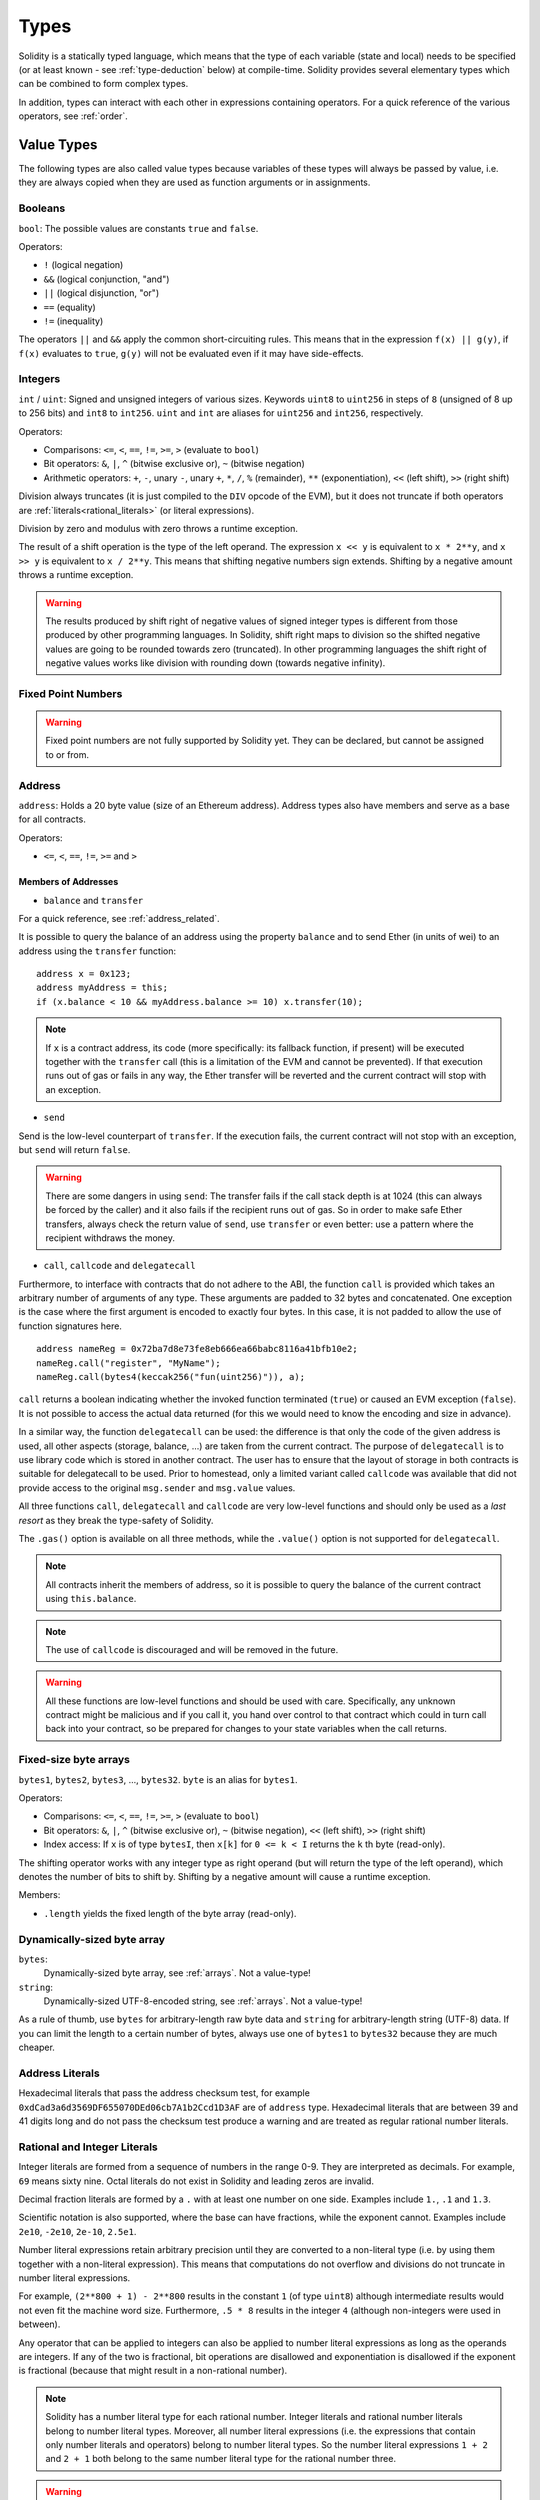 .. index:: type

.. _types:

*****
Types
*****

Solidity is a statically typed language, which means that the type of each
variable (state and local) needs to be specified (or at least known -
see :ref:`type-deduction` below) at
compile-time. Solidity provides several elementary types which can be combined
to form complex types.

In addition, types can interact with each other in expressions containing
operators. For a quick reference of the various operators, see :ref:`order`.

.. index:: ! value type, ! type;value

Value Types
===========

The following types are also called value types because variables of these
types will always be passed by value, i.e. they are always copied when they
are used as function arguments or in assignments.

.. index:: ! bool, ! true, ! false

Booleans
--------

``bool``: The possible values are constants ``true`` and ``false``.

Operators:

*  ``!`` (logical negation)
*  ``&&`` (logical conjunction, "and")
*  ``||`` (logical disjunction, "or")
*  ``==`` (equality)
*  ``!=`` (inequality)

The operators ``||`` and ``&&`` apply the common short-circuiting rules. This means that in the expression ``f(x) || g(y)``, if ``f(x)`` evaluates to ``true``, ``g(y)`` will not be evaluated even if it may have side-effects.

.. index:: ! uint, ! int, ! integer

Integers
--------

``int`` / ``uint``: Signed and unsigned integers of various sizes. Keywords ``uint8`` to ``uint256`` in steps of ``8`` (unsigned of 8 up to 256 bits) and ``int8`` to ``int256``. ``uint`` and ``int`` are aliases for ``uint256`` and ``int256``, respectively.

Operators:

* Comparisons: ``<=``, ``<``, ``==``, ``!=``, ``>=``, ``>`` (evaluate to ``bool``)
* Bit operators: ``&``, ``|``, ``^`` (bitwise exclusive or), ``~`` (bitwise negation)
* Arithmetic operators: ``+``, ``-``, unary ``-``, unary ``+``, ``*``, ``/``, ``%`` (remainder), ``**`` (exponentiation), ``<<`` (left shift), ``>>`` (right shift)

Division always truncates (it is just compiled to the ``DIV`` opcode of the EVM), but it does not truncate if both
operators are :ref:`literals<rational_literals>` (or literal expressions).

Division by zero and modulus with zero throws a runtime exception.

The result of a shift operation is the type of the left operand. The
expression ``x << y`` is equivalent to ``x * 2**y``, and ``x >> y`` is
equivalent to ``x / 2**y``. This means that shifting negative numbers
sign extends. Shifting by a negative amount throws a runtime exception.

.. warning::
    The results produced by shift right of negative values of signed integer types is different from those produced
    by other programming languages. In Solidity, shift right maps to division so the shifted negative values
    are going to be rounded towards zero (truncated). In other programming languages the shift right of negative values
    works like division with rounding down (towards negative infinity).

.. index:: ! ufixed, ! fixed, ! fixed point number

Fixed Point Numbers
-------------------

.. warning::
    Fixed point numbers are not fully supported by Solidity yet. They can be declared, but
    cannot be assigned to or from.

.. index:: address, balance, send, call, callcode, delegatecall, transfer

.. _address:

Address
-------

``address``: Holds a 20 byte value (size of an Ethereum address). Address types also have members and serve as a base for all contracts.

Operators:

* ``<=``, ``<``, ``==``, ``!=``, ``>=`` and ``>``

.. _members-of-addresses:

Members of Addresses
^^^^^^^^^^^^^^^^^^^^

* ``balance`` and ``transfer``

For a quick reference, see :ref:`address_related`.

It is possible to query the balance of an address using the property ``balance``
and to send Ether (in units of wei) to an address using the ``transfer`` function:

::

    address x = 0x123;
    address myAddress = this;
    if (x.balance < 10 && myAddress.balance >= 10) x.transfer(10);

.. note::
    If ``x`` is a contract address, its code (more specifically: its fallback function, if present) will be executed together with the ``transfer`` call (this is a limitation of the EVM and cannot be prevented). If that execution runs out of gas or fails in any way, the Ether transfer will be reverted and the current contract will stop with an exception.

* ``send``

Send is the low-level counterpart of ``transfer``. If the execution fails, the current contract will not stop with an exception, but ``send`` will return ``false``.

.. warning::
    There are some dangers in using ``send``: The transfer fails if the call stack depth is at 1024
    (this can always be forced by the caller) and it also fails if the recipient runs out of gas. So in order
    to make safe Ether transfers, always check the return value of ``send``, use ``transfer`` or even better:
    use a pattern where the recipient withdraws the money.

* ``call``, ``callcode`` and ``delegatecall``

Furthermore, to interface with contracts that do not adhere to the ABI,
the function ``call`` is provided which takes an arbitrary number of arguments of any type. These arguments are padded to 32 bytes and concatenated. One exception is the case where the first argument is encoded to exactly four bytes. In this case, it is not padded to allow the use of function signatures here.

::

    address nameReg = 0x72ba7d8e73fe8eb666ea66babc8116a41bfb10e2;
    nameReg.call("register", "MyName");
    nameReg.call(bytes4(keccak256("fun(uint256)")), a);

``call`` returns a boolean indicating whether the invoked function terminated (``true``) or caused an EVM exception (``false``). It is not possible to access the actual data returned (for this we would need to know the encoding and size in advance).

In a similar way, the function ``delegatecall`` can be used: the difference is that only the code of the given address is used, all other aspects (storage, balance, ...) are taken from the current contract. The purpose of ``delegatecall`` is to use library code which is stored in another contract. The user has to ensure that the layout of storage in both contracts is suitable for delegatecall to be used. Prior to homestead, only a limited variant called ``callcode`` was available that did not provide access to the original ``msg.sender`` and ``msg.value`` values.

All three functions ``call``, ``delegatecall`` and ``callcode`` are very low-level functions and should only be used as a *last resort* as they break the type-safety of Solidity.

The ``.gas()`` option is available on all three methods, while the ``.value()`` option is not supported for ``delegatecall``.

.. note::
    All contracts inherit the members of address, so it is possible to query the balance of the
    current contract using ``this.balance``.

.. note::
    The use of ``callcode`` is discouraged and will be removed in the future.

.. warning::
    All these functions are low-level functions and should be used with care.
    Specifically, any unknown contract might be malicious and if you call it, you
    hand over control to that contract which could in turn call back into
    your contract, so be prepared for changes to your state variables
    when the call returns.

.. index:: byte array, bytes32


Fixed-size byte arrays
----------------------

``bytes1``, ``bytes2``, ``bytes3``, ..., ``bytes32``. ``byte`` is an alias for ``bytes1``.

Operators:

* Comparisons: ``<=``, ``<``, ``==``, ``!=``, ``>=``, ``>`` (evaluate to ``bool``)
* Bit operators: ``&``, ``|``, ``^`` (bitwise exclusive or), ``~`` (bitwise negation), ``<<`` (left shift), ``>>`` (right shift)
* Index access: If ``x`` is of type ``bytesI``, then ``x[k]`` for ``0 <= k < I`` returns the ``k`` th byte (read-only).

The shifting operator works with any integer type as right operand (but will
return the type of the left operand), which denotes the number of bits to shift by.
Shifting by a negative amount will cause a runtime exception.

Members:

* ``.length`` yields the fixed length of the byte array (read-only).

Dynamically-sized byte array
----------------------------

``bytes``:
    Dynamically-sized byte array, see :ref:`arrays`. Not a value-type!
``string``:
    Dynamically-sized UTF-8-encoded string, see :ref:`arrays`. Not a value-type!

As a rule of thumb, use ``bytes`` for arbitrary-length raw byte data and ``string``
for arbitrary-length string (UTF-8) data. If you can limit the length to a certain
number of bytes, always use one of ``bytes1`` to ``bytes32`` because they are much cheaper.

.. index:: address, literal;address

.. _address_literals:

Address Literals
----------------

Hexadecimal literals that pass the address checksum test, for example
``0xdCad3a6d3569DF655070DEd06cb7A1b2Ccd1D3AF`` are of ``address`` type.
Hexadecimal literals that are between 39 and 41 digits
long and do not pass the checksum test produce
a warning and are treated as regular rational number literals.

.. index:: literal, literal;rational

.. _rational_literals:

Rational and Integer Literals
-----------------------------

Integer literals are formed from a sequence of numbers in the range 0-9.
They are interpreted as decimals. For example, ``69`` means sixty nine.
Octal literals do not exist in Solidity and leading zeros are invalid.

Decimal fraction literals are formed by a ``.`` with at least one number on
one side.  Examples include ``1.``, ``.1`` and ``1.3``.

Scientific notation is also supported, where the base can have fractions, while the exponent cannot.
Examples include ``2e10``, ``-2e10``, ``2e-10``, ``2.5e1``.

Number literal expressions retain arbitrary precision until they are converted to a non-literal type (i.e. by
using them together with a non-literal expression).
This means that computations do not overflow and divisions do not truncate
in number literal expressions.

For example, ``(2**800 + 1) - 2**800`` results in the constant ``1`` (of type ``uint8``)
although intermediate results would not even fit the machine word size. Furthermore, ``.5 * 8`` results
in the integer ``4`` (although non-integers were used in between).

Any operator that can be applied to integers can also be applied to number literal expressions as
long as the operands are integers. If any of the two is fractional, bit operations are disallowed
and exponentiation is disallowed if the exponent is fractional (because that might result in
a non-rational number).

.. note::
    Solidity has a number literal type for each rational number.
    Integer literals and rational number literals belong to number literal types.
    Moreover, all number literal expressions (i.e. the expressions that
    contain only number literals and operators) belong to number literal
    types.  So the number literal expressions ``1 + 2`` and ``2 + 1`` both
    belong to the same number literal type for the rational number three.

.. warning::
    Division on integer literals used to truncate in earlier versions, but it will now convert into a rational number, i.e. ``5 / 2`` is not equal to ``2``, but to ``2.5``.

.. note::
    Number literal expressions are converted into a non-literal type as soon as they are used with non-literal
    expressions. Even though we know that the value of the
    expression assigned to ``b`` in the following example evaluates to
    an integer, but the partial expression ``2.5 + a`` does not type check so the code
    does not compile

::

    uint128 a = 1;
    uint128 b = 2.5 + a + 0.5;

.. index:: literal, literal;string, string

String Literals
---------------

String literals are written with either double or single-quotes (``"foo"`` or ``'bar'``).  They do not imply trailing zeroes as in C; ``"foo"`` represents three bytes not four.  As with integer literals, their type can vary, but they are implicitly convertible to ``bytes1``, ..., ``bytes32``, if they fit, to ``bytes`` and to ``string``.

String literals support escape characters, such as ``\n``, ``\xNN`` and ``\uNNNN``. ``\xNN`` takes a hex value and inserts the appropriate byte, while ``\uNNNN`` takes a Unicode codepoint and inserts an UTF-8 sequence.

.. index:: literal, bytes

Hexadecimal Literals
--------------------

Hexademical Literals are prefixed with the keyword ``hex`` and are enclosed in double or single-quotes (``hex"001122FF"``). Their content must be a hexadecimal string and their value will be the binary representation of those values.

Hexademical Literals behave like String Literals and have the same convertibility restrictions.

.. index:: enum

.. _enums:

Enums
-----

Enums are one way to create a user-defined type in Solidity. They are explicitly convertible
to and from all integer types but implicit conversion is not allowed.  The explicit conversions
check the value ranges at runtime and a failure causes an exception.  Enums needs at least one member.

::

    pragma solidity ^0.4.0;

    contract test {
        enum ActionChoices { GoLeft, GoRight, GoStraight, SitStill }
        ActionChoices choice;
        ActionChoices constant defaultChoice = ActionChoices.GoStraight;

        function setGoStraight() {
            choice = ActionChoices.GoStraight;
        }

        // Since enum types are not part of the ABI, the signature of "getChoice"
        // will automatically be changed to "getChoice() returns (uint8)"
        // for all matters external to Solidity. The integer type used is just
        // large enough to hold all enum values, i.e. if you have more values,
        // `uint16` will be used and so on.
        function getChoice() returns (ActionChoices) {
            return choice;
        }

        function getDefaultChoice() returns (uint) {
            return uint(defaultChoice);
        }
    }

.. index:: ! function type, ! type; function

.. _function_types:

Function Types
--------------

Function types are the types of functions. Variables of function type
can be assigned from functions and function parameters of function type
can be used to pass functions to and return functions from function calls.
Function types come in two flavours - *internal* and *external* functions:

Internal functions can only be called inside the current contract (more specifically,
inside the current code unit, which also includes internal library functions
and inherited functions) because they cannot be executed outside of the
context of the current contract. Calling an internal function is realized
by jumping to its entry label, just like when calling a function of the current
contract internally.

External functions consist of an address and a function signature and they can
be passed via and returned from external function calls.

Function types are notated as follows::

    function (<parameter types>) {internal|external} [pure|constant|view|payable] [returns (<return types>)]

In contrast to the parameter types, the return types cannot be empty - if the
function type should not return anything, the whole ``returns (<return types>)``
part has to be omitted.

By default, function types are internal, so the ``internal`` keyword can be
omitted. In contrast, contract functions themselves are public by default,
only when used as the name of a type, the default is internal.

There are two ways to access a function in the current contract: Either directly
by its name, ``f``, or using ``this.f``. The former will result in an internal
function, the latter in an external function.

If a function type variable is not initialized, calling it will result
in an exception. The same happens if you call a function after using ``delete``
on it.

If external function types are used outside of the context of Solidity,
they are treated as the ``function`` type, which encodes the address
followed by the function identifier together in a single ``bytes24`` type.

Note that public functions of the current contract can be used both as an
internal and as an external function. To use ``f`` as an internal function,
just use ``f``, if you want to use its external form, use ``this.f``.

Example that shows how to use internal function types::

    pragma solidity ^0.4.5;

    library ArrayUtils {
      // internal functions can be used in internal library functions because
      // they will be part of the same code context
      function map(uint[] memory self, function (uint) returns (uint) f)
        internal
        returns (uint[] memory r)
      {
        r = new uint[](self.length);
        for (uint i = 0; i < self.length; i++) {
          r[i] = f(self[i]);
        }
      }
      function reduce(
        uint[] memory self,
        function (uint, uint) returns (uint) f
      )
        internal
        returns (uint r)
      {
        r = self[0];
        for (uint i = 1; i < self.length; i++) {
          r = f(r, self[i]);
        }
      }
      function range(uint length) internal returns (uint[] memory r) {
        r = new uint[](length);
        for (uint i = 0; i < r.length; i++) {
          r[i] = i;
        }
      }
    }
    
    contract Pyramid {
      using ArrayUtils for *;
      function pyramid(uint l) returns (uint) {
        return ArrayUtils.range(l).map(square).reduce(sum);
      }
      function square(uint x) internal returns (uint) {
        return x * x;
      }
      function sum(uint x, uint y) internal returns (uint) {
        return x + y;
      }
    }

Another example that uses external function types::

    pragma solidity ^0.4.11;

    contract Oracle {
      struct Request {
        bytes data;
        function(bytes memory) external callback;
      }
      Request[] requests;
      event NewRequest(uint);
      function query(bytes data, function(bytes memory) external callback) {
        requests.push(Request(data, callback));
        NewRequest(requests.length - 1);
      }
      function reply(uint requestID, bytes response) {
        // Here goes the check that the reply comes from a trusted source
        requests[requestID].callback(response);
      }
    }

    contract OracleUser {
      Oracle constant oracle = Oracle(0x1234567); // known contract
      function buySomething() {
        oracle.query("USD", this.oracleResponse);
      }
      function oracleResponse(bytes response) {
        require(msg.sender == address(oracle));
        // Use the data
      }
    }

.. note::
    Lambda or inline functions are planned but not yet supported.

.. index:: ! type;reference, ! reference type, storage, memory, location, array, struct

Reference Types
==================

Complex types, i.e. types which do not always fit into 256 bits have to be handled
more carefully than the value-types we have already seen. Since copying
them can be quite expensive, we have to think about whether we want them to be
stored in **memory** (which is not persisting) or **storage** (where the state
variables are held).

Data location
-------------

Every complex type, i.e. *arrays* and *structs*, has an additional
annotation, the "data location", about whether it is stored in memory or in storage. Depending on the
context, there is always a default, but it can be overridden by appending
either ``storage`` or ``memory`` to the type. The default for function parameters (including return parameters) is ``memory``, the default for local variables is ``storage`` and the location is forced
to ``storage`` for state variables (obviously).

There is also a third data location, ``calldata``, which is a non-modifiable,
non-persistent area where function arguments are stored. Function parameters
(not return parameters) of external functions are forced to ``calldata`` and
behave mostly like ``memory``.

Data locations are important because they change how assignments behave:
assignments between storage and memory and also to a state variable (even from other state variables)
always create an independent copy.
Assignments to local storage variables only assign a reference though, and
this reference always points to the state variable even if the latter is changed
in the meantime.
On the other hand, assignments from a memory stored reference type to another
memory-stored reference type do not create a copy.

::

    pragma solidity ^0.4.0;

    contract C {
        uint[] x; // the data location of x is storage

        // the data location of memoryArray is memory
        function f(uint[] memoryArray) {
            x = memoryArray; // works, copies the whole array to storage
            var y = x; // works, assigns a pointer, data location of y is storage
            y[7]; // fine, returns the 8th element
            y.length = 2; // fine, modifies x through y
            delete x; // fine, clears the array, also modifies y
            // The following does not work; it would need to create a new temporary /
            // unnamed array in storage, but storage is "statically" allocated:
            // y = memoryArray;
            // This does not work either, since it would "reset" the pointer, but there
            // is no sensible location it could point to.
            // delete y;
            g(x); // calls g, handing over a reference to x
            h(x); // calls h and creates an independent, temporary copy in memory
        }

        function g(uint[] storage storageArray) internal {}
        function h(uint[] memoryArray) {}
    }

Summary
^^^^^^^

Forced data location:
 - parameters (not return) of external functions: calldata
 - state variables: storage

Default data location:
 - parameters (also return) of functions: memory
 - all other local variables: storage

.. index:: ! array

.. _arrays:

Arrays
------

Arrays can have a compile-time fixed size or they can be dynamic.
For storage arrays, the element type can be arbitrary (i.e. also other
arrays, mappings or structs). For memory arrays, it cannot be a mapping and
has to be an ABI type if it is an argument of a publicly-visible function.

An array of fixed size ``k`` and element type ``T`` is written as ``T[k]``,
an array of dynamic size as ``T[]``. As an example, an array of 5 dynamic
arrays of ``uint`` is ``uint[][5]`` (note that the notation is reversed when
compared to some other languages). To access the second uint in the
third dynamic array, you use ``x[2][1]`` (indices are zero-based and
access works in the opposite way of the declaration, i.e. ``x[2]``
shaves off one level in the type from the right).

Variables of type ``bytes`` and ``string`` are special arrays. A ``bytes`` is similar to ``byte[]``,
but it is packed tightly in calldata. ``string`` is equal to ``bytes`` but does not allow
length or index access (for now).

So ``bytes`` should always be preferred over ``byte[]`` because it is cheaper.

.. note::
    If you want to access the byte-representation of a string ``s``, use
    ``bytes(s).length`` / ``bytes(s)[7] = 'x';``. Keep in mind
    that you are accessing the low-level bytes of the UTF-8 representation,
    and not the individual characters!

It is possible to mark arrays ``public`` and have Solidity create a :ref:`getter <visibility-and-getters>`.
The numeric index will become a required parameter for the getter.

.. index:: ! array;allocating, new

Allocating Memory Arrays
^^^^^^^^^^^^^^^^^^^^^^^^

Creating arrays with variable length in memory can be done using the ``new`` keyword.
As opposed to storage arrays, it is **not** possible to resize memory arrays by assigning to
the ``.length`` member.

::

    pragma solidity ^0.4.0;

    contract C {
        function f(uint len) {
            uint[] memory a = new uint[](7);
            bytes memory b = new bytes(len);
            // Here we have a.length == 7 and b.length == len
            a[6] = 8;
        }
    }

.. index:: ! array;literals, !inline;arrays

Array Literals / Inline Arrays
^^^^^^^^^^^^^^^^^^^^^^^^^^^^^^

Array literals are arrays that are written as an expression and are not
assigned to a variable right away.

::

    pragma solidity ^0.4.0;

    contract C {
        function f() {
            g([uint(1), 2, 3]);
        }
        function g(uint[3] _data) {
            // ...
        }
    }

The type of an array literal is a memory array of fixed size whose base
type is the common type of the given elements. The type of ``[1, 2, 3]`` is
``uint8[3] memory``, because the type of each of these constants is ``uint8``.
Because of that, it was necessary to convert the first element in the example
above to ``uint``. Note that currently, fixed size memory arrays cannot
be assigned to dynamically-sized memory arrays, i.e. the following is not
possible:

::

    // This will not compile.

    pragma solidity ^0.4.0;

    contract C {
        function f() {
            // The next line creates a type error because uint[3] memory
            // cannot be converted to uint[] memory.
            uint[] x = [uint(1), 3, 4];
        }
    }

It is planned to remove this restriction in the future but currently creates
some complications because of how arrays are passed in the ABI.

.. index:: ! array;length, length, push, !array;push

Members
^^^^^^^

**length**:
    Arrays have a ``length`` member to hold their number of elements.
    Dynamic arrays can be resized in storage (not in memory) by changing the
    ``.length`` member. This does not happen automatically when attempting to access elements outside the current length. The size of memory arrays is fixed (but dynamic, i.e. it can depend on runtime parameters) once they are created.
**push**:
     Dynamic storage arrays and ``bytes`` (not ``string``) have a member function called ``push`` that can be used to append an element at the end of the array. The function returns the new length.

.. warning::
    It is not yet possible to use arrays of arrays in external functions.

.. warning::
    Due to limitations of the EVM, it is not possible to return
    dynamic content from external function calls. The function ``f`` in
    ``contract C { function f() returns (uint[]) { ... } }`` will return
    something if called from web3.js, but not if called from Solidity.

    The only workaround for now is to use large statically-sized arrays.


::

    pragma solidity ^0.4.0;

    contract ArrayContract {
        uint[2**20] m_aLotOfIntegers;
        // Note that the following is not a pair of dynamic arrays but a
        // dynamic array of pairs (i.e. of fixed size arrays of length two).
        bool[2][] m_pairsOfFlags;
        // newPairs is stored in memory - the default for function arguments

        function setAllFlagPairs(bool[2][] newPairs) {
            // assignment to a storage array replaces the complete array
            m_pairsOfFlags = newPairs;
        }

        function setFlagPair(uint index, bool flagA, bool flagB) {
            // access to a non-existing index will throw an exception
            m_pairsOfFlags[index][0] = flagA;
            m_pairsOfFlags[index][1] = flagB;
        }

        function changeFlagArraySize(uint newSize) {
            // if the new size is smaller, removed array elements will be cleared
            m_pairsOfFlags.length = newSize;
        }

        function clear() {
            // these clear the arrays completely
            delete m_pairsOfFlags;
            delete m_aLotOfIntegers;
            // identical effect here
            m_pairsOfFlags.length = 0;
        }

        bytes m_byteData;

        function byteArrays(bytes data) {
            // byte arrays ("bytes") are different as they are stored without padding,
            // but can be treated identical to "uint8[]"
            m_byteData = data;
            m_byteData.length += 7;
            m_byteData[3] = 8;
            delete m_byteData[2];
        }

        function addFlag(bool[2] flag) returns (uint) {
            return m_pairsOfFlags.push(flag);
        }

        function createMemoryArray(uint size) returns (bytes) {
            // Dynamic memory arrays are created using `new`:
            uint[2][] memory arrayOfPairs = new uint[2][](size);
            // Create a dynamic byte array:
            bytes memory b = new bytes(200);
            for (uint i = 0; i < b.length; i++)
                b[i] = byte(i);
            return b;
        }
    }


.. index:: ! struct, ! type;struct

.. _structs:

Structs
-------

Solidity provides a way to define new types in the form of structs, which is
shown in the following example:

::

    pragma solidity ^0.4.11;

    contract CrowdFunding {
        // Defines a new type with two fields.
        struct Funder {
            address addr;
            uint amount;
        }

        struct Campaign {
            address beneficiary;
            uint fundingGoal;
            uint numFunders;
            uint amount;
            mapping (uint => Funder) funders;
        }

        uint numCampaigns;
        mapping (uint => Campaign) campaigns;

        function newCampaign(address beneficiary, uint goal) returns (uint campaignID) {
            campaignID = numCampaigns++; // campaignID is return variable
            // Creates new struct and saves in storage. We leave out the mapping type.
            campaigns[campaignID] = Campaign(beneficiary, goal, 0, 0);
        }

        function contribute(uint campaignID) payable {
            Campaign storage c = campaigns[campaignID];
            // Creates a new temporary memory struct, initialised with the given values
            // and copies it over to storage.
            // Note that you can also use Funder(msg.sender, msg.value) to initialise.
            c.funders[c.numFunders++] = Funder({addr: msg.sender, amount: msg.value});
            c.amount += msg.value;
        }

        function checkGoalReached(uint campaignID) returns (bool reached) {
            Campaign storage c = campaigns[campaignID];
            if (c.amount < c.fundingGoal)
                return false;
            uint amount = c.amount;
            c.amount = 0;
            c.beneficiary.transfer(amount);
            return true;
        }
    }

The contract does not provide the full functionality of a crowdfunding
contract, but it contains the basic concepts necessary to understand structs.
Struct types can be used inside mappings and arrays and they can itself
contain mappings and arrays.

It is not possible for a struct to contain a member of its own type,
although the struct itself can be the value type of a mapping member.
This restriction is necessary, as the size of the struct has to be finite.

Note how in all the functions, a struct type is assigned to a local variable
(of the default storage data location).
This does not copy the struct but only stores a reference so that assignments to
members of the local variable actually write to the state.

Of course, you can also directly access the members of the struct without
assigning it to a local variable, as in
``campaigns[campaignID].amount = 0``.

.. index:: !mapping

Mappings
========

Mapping types are declared as ``mapping(_KeyType => _ValueType)``.
Here ``_KeyType`` can be almost any type except for a mapping, a dynamically sized array, a contract, an enum and a struct.
``_ValueType`` can actually be any type, including mappings.

Mappings can be seen as `hash tables <https://en.wikipedia.org/wiki/Hash_table>`_ which are virtually initialized such that
every possible key exists and is mapped to a value whose byte-representation is
all zeros: a type's :ref:`default value <default-value>`. The similarity ends here, though: The key data is not actually stored
in a mapping, only its ``keccak256`` hash used to look up the value.

Because of this, mappings do not have a length or a concept of a key or value being "set".

Mappings are only allowed for state variables (or as storage reference types
in internal functions).

It is possible to mark mappings ``public`` and have Solidity create a :ref:`getter <visibility-and-getters>`.
The ``_KeyType`` will become a required parameter for the getter and it will
return ``_ValueType``.

The ``_ValueType`` can be a mapping too. The getter will have one parameter
for each ``_KeyType``, recursively.

::

    pragma solidity ^0.4.0;

    contract MappingExample {
        mapping(address => uint) public balances;

        function update(uint newBalance) {
            balances[msg.sender] = newBalance;
        }
    }

    contract MappingUser {
        function f() returns (uint) {
            MappingExample m = new MappingExample();
            m.update(100);
            return m.balances(this);
        }
    }


.. note::
  Mappings are not iterable, but it is possible to implement a data structure on top of them.
  For an example, see `iterable mapping <https://github.com/ethereum/dapp-bin/blob/master/library/iterable_mapping.sol>`_.

.. index:: assignment, ! delete, lvalue

Operators Involving LValues
===========================

If ``a`` is an LValue (i.e. a variable or something that can be assigned to), the following operators are available as shorthands:

``a += e`` is equivalent to ``a = a + e``. The operators ``-=``, ``*=``, ``/=``, ``%=``, ``a |=``, ``&=`` and ``^=`` are defined accordingly. ``a++`` and ``a--`` are equivalent to ``a += 1`` / ``a -= 1`` but the expression itself still has the previous value of ``a``. In contrast, ``--a`` and ``++a`` have the same effect on ``a`` but return the value after the change.

delete
------

``delete a`` assigns the initial value for the type to ``a``. I.e. for integers it is equivalent to ``a = 0``, but it can also be used on arrays, where it assigns a dynamic array of length zero or a static array of the same length with all elements reset. For structs, it assigns a struct with all members reset.

``delete`` has no effect on whole mappings (as the keys of mappings may be arbitrary and are generally unknown). So if you delete a struct, it will reset all members that are not mappings and also recurse into the members unless they are mappings. However, individual keys and what they map to can be deleted.

It is important to note that ``delete a`` really behaves like an assignment to ``a``, i.e. it stores a new object in ``a``.

::

    pragma solidity ^0.4.0;

    contract DeleteExample {
        uint data;
        uint[] dataArray;

        function f() {
            uint x = data;
            delete x; // sets x to 0, does not affect data
            delete data; // sets data to 0, does not affect x which still holds a copy
            uint[] y = dataArray;
            delete dataArray; // this sets dataArray.length to zero, but as uint[] is a complex object, also
            // y is affected which is an alias to the storage object
            // On the other hand: "delete y" is not valid, as assignments to local variables
            // referencing storage objects can only be made from existing storage objects.
        }
    }

.. index:: ! type;conversion, ! cast

Conversions between Elementary Types
====================================

Implicit Conversions
--------------------

If an operator is applied to different types, the compiler tries to
implicitly convert one of the operands to the type of the other (the same is
true for assignments). In general, an implicit conversion between value-types
is possible if it
makes sense semantically and no information is lost: ``uint8`` is convertible to
``uint16`` and ``int128`` to ``int256``, but ``int8`` is not convertible to ``uint256``
(because ``uint256`` cannot hold e.g. ``-1``).
Furthermore, unsigned integers can be converted to bytes of the same or larger
size, but not vice-versa. Any type that can be converted to ``uint160`` can also
be converted to ``address``.

Explicit Conversions
--------------------

If the compiler does not allow implicit conversion but you know what you are
doing, an explicit type conversion is sometimes possible. Note that this may
give you some unexpected behaviour so be sure to test to ensure that the
result is what you want! Take the following example where you are converting
a negative ``int8`` to a ``uint``:

::

    int8 y = -3;
    uint x = uint(y);

At the end of this code snippet, ``x`` will have the value ``0xfffff..fd`` (64 hex
characters), which is -3 in the two's complement representation of 256 bits.

If a type is explicitly converted to a smaller type, higher-order bits are
cut off::

    uint32 a = 0x12345678;
    uint16 b = uint16(a); // b will be 0x5678 now

.. index:: ! type;deduction, ! var

.. _type-deduction:

Type Deduction
==============

For convenience, it is not always necessary to explicitly specify the type of a
variable, the compiler automatically infers it from the type of the first
expression that is assigned to the variable::

    uint24 x = 0x123;
    var y = x;

Here, the type of ``y`` will be ``uint24``. Using ``var`` is not possible for function
parameters or return parameters.

.. warning::
    The type is only deduced from the first assignment, so
    the loop in the following snippet is infinite, as ``i`` will have the type
    ``uint8`` and any value of this type is smaller than ``2000``.
    ``for (var i = 0; i < 2000; i++) { ... }``


